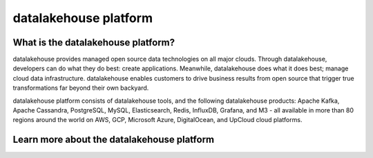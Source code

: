 datalakehouse platform
==================

What is the datalakehouse platform?
----------------------------

datalakehouse provides managed open source data technologies on all major clouds. Through datalakehouse, developers can do what they do best: create applications. Meanwhile, datalakehouse does what it does best; manage cloud data infrastructure. datalakehouse enables customers to drive business results from open source that trigger true transformations far beyond their own backyard. 

datalakehouse platform consists of datalakehouse tools, and the following datalakehouse products: Apache Kafka, Apache Cassandra, PostgreSQL, MySQL, Elasticsearch, Redis, InfluxDB, Grafana, and M3 - all available in more than 80 regions around the world on AWS, GCP, Microsoft Azure, DigitalOcean, and UpCloud cloud platforms.


Learn more about the datalakehouse platform
------------------------------------

.. panels::

    📙 :doc:`concepts`

    ---

    💻 :doc:`howto`
